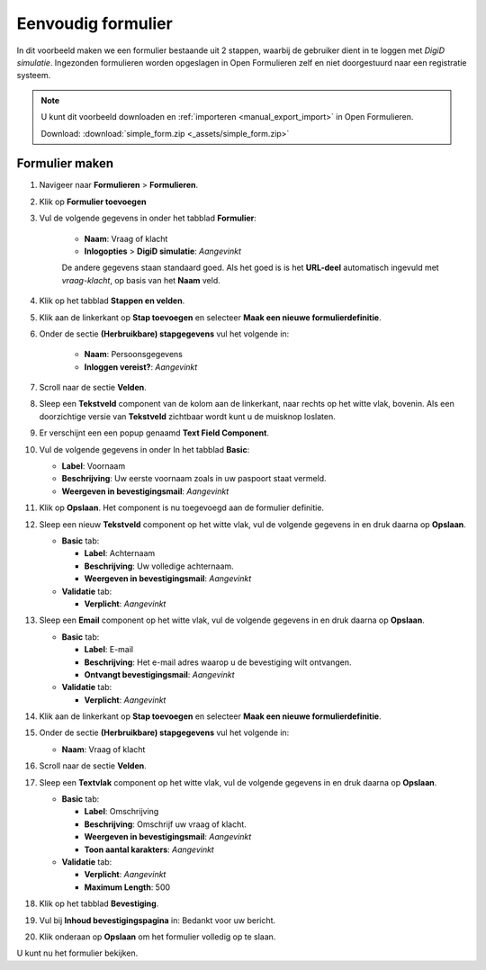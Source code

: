 .. _example_simple_form:

===================
Eenvoudig formulier
===================

In dit voorbeeld maken we een formulier bestaande uit 2 stappen, waarbij de 
gebruiker dient in te loggen met *DigiD simulatie*. Ingezonden formulieren
worden opgeslagen in Open Formulieren zelf en niet doorgestuurd naar een 
registratie systeem.

.. image:: _assets/simple_form_1.png
    :width: 24%

.. image:: _assets/simple_form_2.png
    :width: 24%

.. image:: _assets/simple_form_3.png
    :width: 24%

.. image:: _assets/simple_form_4.png
    :width: 24%


.. note::

    U kunt dit voorbeeld downloaden en :ref:`importeren <manual_export_import>`
    in Open Formulieren.

    Download: :download:`simple_form.zip <_assets/simple_form.zip>`


Formulier maken
===============

1. Navigeer naar **Formulieren** > **Formulieren**.
2. Klik op **Formulier toevoegen**
3. Vul de volgende gegevens in onder het tabblad **Formulier**:

    * **Naam**: Vraag of klacht 
    * **Inlogopties** > **DigiD simulatie**: *Aangevinkt*

    De andere gegevens staan standaard goed. Als het goed is is het **URL-deel**
    automatisch ingevuld met *vraag-klacht*, op basis van het **Naam** veld.

4. Klik op het tabblad **Stappen en velden**.
5. Klik aan de linkerkant op **Stap toevoegen** en selecteer **Maak een nieuwe 
   formulierdefinitie**.
6. Onder de sectie **(Herbruikbare) stapgegevens** vul het volgende in:
   
    * **Naam**: Persoonsgegevens
    * **Inloggen vereist?**: *Aangevinkt*

7. Scroll naar de sectie **Velden**.
8. Sleep een **Tekstveld** component van de kolom aan de linkerkant, naar 
   rechts op het witte vlak, bovenin. Als een doorzichtige versie van 
   **Tekstveld** zichtbaar wordt kunt u de muisknop loslaten.
9.  Er verschijnt een een popup genaamd **Text Field Component**.
10. Vul de volgende gegevens in onder In het tabblad **Basic**:

    * **Label**: Voornaam
    * **Beschrijving**: Uw eerste voornaam zoals in uw paspoort staat vermeld.
    * **Weergeven in bevestigingsmail**: *Aangevinkt*

11. Klik op **Opslaan**. Het component is nu toegevoegd aan de formulier definitie.
12. Sleep een nieuw **Tekstveld** component op het witte vlak, vul de volgende 
    gegevens in en druk daarna op **Opslaan**.

    * **Basic** tab:

      * **Label**: Achternaam
      * **Beschrijving**: Uw volledige achternaam.
      * **Weergeven in bevestigingsmail**: *Aangevinkt*

    * **Validatie** tab:

      * **Verplicht**: *Aangevinkt*

13. Sleep een **Email** component op het witte vlak, vul de volgende gegevens 
    in en druk daarna op **Opslaan**.

    * **Basic** tab:

      * **Label**: E-mail
      * **Beschrijving**: Het e-mail adres waarop u de bevestiging wilt ontvangen.
      * **Ontvangt bevestigingsmail**: *Aangevinkt*

    * **Validatie** tab:

      * **Verplicht**: *Aangevinkt*

14. Klik aan de linkerkant op **Stap toevoegen** en selecteer **Maak een nieuwe 
    formulierdefinitie**.

15. Onder de sectie **(Herbruikbare) stapgegevens** vul het volgende in:
   
    * **Naam**: Vraag of klacht

16. Scroll naar de sectie **Velden**.
17. Sleep een **Textvlak** component op het witte vlak, vul de volgende 
    gegevens in en druk daarna op **Opslaan**.

    * **Basic** tab:

      * **Label**: Omschrijving
      * **Beschrijving**: Omschrijf uw vraag of klacht.
      * **Weergeven in bevestigingsmail**: *Aangevinkt*
      * **Toon aantal karakters**: *Aangevinkt*

    * **Validatie** tab:

      * **Verplicht**: *Aangevinkt*
      * **Maximum Length**: 500

18. Klik op het tabblad **Bevestiging**.
19. Vul bij **Inhoud bevestigingspagina** in: Bedankt voor uw bericht.
20. Klik onderaan op **Opslaan** om het formulier volledig op te slaan.

U kunt nu het formulier bekijken.
